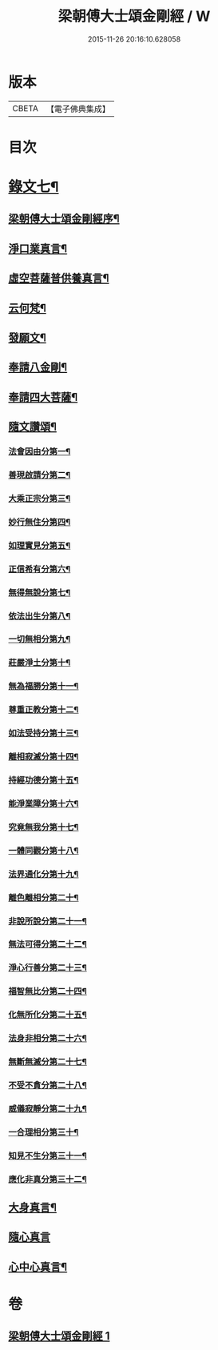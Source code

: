 #+TITLE: 梁朝傅大士頌金剛經 / W
#+DATE: 2015-11-26 20:16:10.628058
* 版本
 |     CBETA|【電子佛典集成】|

* 目次
* [[file:KR6v0099_001.txt::001-0131a2][錄文七¶]]
** [[file:KR6v0099_001.txt::001-0131a4][梁朝傅大士頌金剛經序¶]]
** [[file:KR6v0099_001.txt::0133a8][淨口業真言¶]]
** [[file:KR6v0099_001.txt::0133a10][虛空菩薩普供養真言¶]]
** [[file:KR6v0099_001.txt::0133a12][云何梵¶]]
** [[file:KR6v0099_001.txt::0134a3][發願文¶]]
** [[file:KR6v0099_001.txt::0134a9][奉請八金剛¶]]
** [[file:KR6v0099_001.txt::0135a5][奉請四大菩薩¶]]
** [[file:KR6v0099_001.txt::0135a11][隨文讚頌¶]]
*** [[file:KR6v0099_001.txt::0135a14][法會因由分第一¶]]
*** [[file:KR6v0099_001.txt::0136a6][善現啟請分第二¶]]
*** [[file:KR6v0099_001.txt::0136a18][大乘正宗分第三¶]]
*** [[file:KR6v0099_001.txt::0137a8][妙行無住分第四¶]]
*** [[file:KR6v0099_001.txt::0140a8][如理實見分第五¶]]
*** [[file:KR6v0099_001.txt::0140a20][正信希有分第六¶]]
*** [[file:KR6v0099_001.txt::0142a22][無得無說分第七¶]]
*** [[file:KR6v0099_001.txt::0143a19][依法出生分第八¶]]
*** [[file:KR6v0099_001.txt::0144a6][一切無相分第九¶]]
*** [[file:KR6v0099_001.txt::0145a14][莊嚴淨土分第十¶]]
*** [[file:KR6v0099_001.txt::0146a21][無為福勝分第十一¶]]
*** [[file:KR6v0099_001.txt::0147a8][尊重正教分第十二¶]]
*** [[file:KR6v0099_001.txt::0147a21][如法受持分第十三¶]]
*** [[file:KR6v0099_001.txt::0149a12][離相寂滅分第十四¶]]
*** [[file:KR6v0099_001.txt::0153a5][持經功德分第十五¶]]
*** [[file:KR6v0099_001.txt::0154a10][能淨業障分第十六¶]]
*** [[file:KR6v0099_001.txt::0155a5][究竟無我分第十七¶]]
*** [[file:KR6v0099_001.txt::0156a23][一體同觀分第十八¶]]
*** [[file:KR6v0099_001.txt::0158a5][法界通化分第十九¶]]
*** [[file:KR6v0099_001.txt::0158a13][離色離相分第二十¶]]
*** [[file:KR6v0099_001.txt::0158a27][非說所說分第二十一¶]]
*** [[file:KR6v0099_001.txt::0159a9][無法可得分第二十二¶]]
*** [[file:KR6v0099_001.txt::0159a16][淨心行善分第二十三¶]]
*** [[file:KR6v0099_001.txt::0160a2][福智無比分第二十四¶]]
*** [[file:KR6v0099_001.txt::0160a15][化無所化分第二十五¶]]
*** [[file:KR6v0099_001.txt::0160a24][法身非相分第二十六¶]]
*** [[file:KR6v0099_001.txt::0161a11][無斷無滅分第二十七¶]]
*** [[file:KR6v0099_001.txt::0161a20][不受不貪分第二十八¶]]
*** [[file:KR6v0099_001.txt::0162a3][威儀寂靜分第二十九¶]]
*** [[file:KR6v0099_001.txt::0162a9][一合理相分第三十¶]]
*** [[file:KR6v0099_001.txt::0162a26][知見不生分第三十一¶]]
*** [[file:KR6v0099_001.txt::0163a12][應化非真分第三十二¶]]
** [[file:KR6v0099_001.txt::0164a20][大身真言¶]]
** [[file:KR6v0099_001.txt::0164a23][隨心真言]]
** [[file:KR6v0099_001.txt::0165a4][心中心真言¶]]
* 卷
** [[file:KR6v0099_001.txt][梁朝傅大士頌金剛經 1]]
